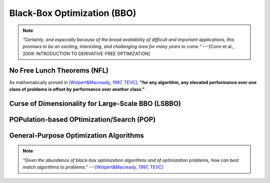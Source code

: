 Black-Box Optimization (BBO)
============================

.. note:: *”Certainly, and especially because of the broad availability of difficult and important applications, this
   promises to be an exciting, interesting, and challenging area for many years to come.“* ---[Conn et al., 2009:
   INTRODUCTION TO DERIVATIVE-FREE OPTIMIZATION]

No Free Lunch Theorems (NFL)
----------------------------

As mathematically proved in `[Wolpert&Macready, 1997, TEVC] <https://ieeexplore.ieee.org/document/585893>`_, **"for any
algorithm, any elevated performance over one class of problems is offset by performance over another class."**

Curse of Dimensionality for Large-Scale BBO (LSBBO)
---------------------------------------------------

POPulation-based OPtimization/Search (POP)
------------------------------------------

General-Purpose Optimization Algorithms
---------------------------------------

.. note:: *"Given the abundance of black-box optimization algorithms and of optimization problems, how can best match
   algorithms to problems."* ---`[Wolpert&Macready, 1997, TEVC] <https://ieeexplore.ieee.org/document/585893>`_
